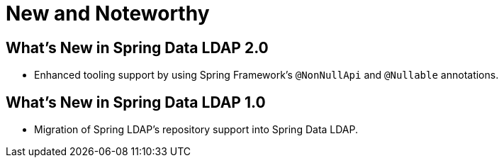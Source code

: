 [[new-features]]
= New and Noteworthy

[[new-features.2.0]]
== What's New in Spring Data LDAP 2.0
* Enhanced tooling support by using Spring Framework's `@NonNullApi` and `@Nullable` annotations.

[[new-features.1.0]]
== What's New in Spring Data LDAP 1.0
* Migration of Spring LDAP's repository support into Spring Data LDAP.
